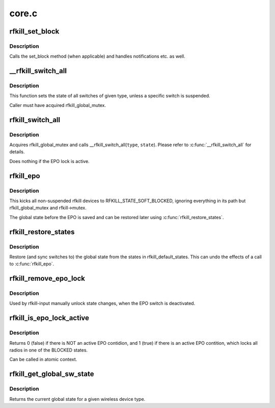 .. -*- coding: utf-8; mode: rst -*-

======
core.c
======


.. _`rfkill_set_block`:

rfkill_set_block
================

.. c:function:: void rfkill_set_block (struct rfkill *rfkill, bool blocked)

    wrapper for set_block method

    :param struct rfkill \*rfkill:
        the rfkill struct to use

    :param bool blocked:
        the new software state



.. _`rfkill_set_block.description`:

Description
-----------

Calls the set_block method (when applicable) and handles notifications
etc. as well.



.. _`__rfkill_switch_all`:

__rfkill_switch_all
===================

.. c:function:: void __rfkill_switch_all (const enum rfkill_type type, bool blocked)

    Toggle state of all switches of given type

    :param const enum rfkill_type type:
        type of interfaces to be affected

    :param bool blocked:
        the new state



.. _`__rfkill_switch_all.description`:

Description
-----------

This function sets the state of all switches of given type,
unless a specific switch is suspended.

Caller must have acquired rfkill_global_mutex.



.. _`rfkill_switch_all`:

rfkill_switch_all
=================

.. c:function:: void rfkill_switch_all (enum rfkill_type type, bool blocked)

    Toggle state of all switches of given type

    :param enum rfkill_type type:
        type of interfaces to be affected

    :param bool blocked:
        the new state



.. _`rfkill_switch_all.description`:

Description
-----------

Acquires rfkill_global_mutex and calls __rfkill_switch_all(\ ``type``\ , ``state``\ ).
Please refer to :c:func:`__rfkill_switch_all` for details.

Does nothing if the EPO lock is active.



.. _`rfkill_epo`:

rfkill_epo
==========

.. c:function:: void rfkill_epo ( void)

    emergency power off all transmitters

    :param void:
        no arguments



.. _`rfkill_epo.description`:

Description
-----------


This kicks all non-suspended rfkill devices to RFKILL_STATE_SOFT_BLOCKED,
ignoring everything in its path but rfkill_global_mutex and rfkill->mutex.

The global state before the EPO is saved and can be restored later
using :c:func:`rfkill_restore_states`.



.. _`rfkill_restore_states`:

rfkill_restore_states
=====================

.. c:function:: void rfkill_restore_states ( void)

    restore global states

    :param void:
        no arguments



.. _`rfkill_restore_states.description`:

Description
-----------


Restore (and sync switches to) the global state from the
states in rfkill_default_states.  This can undo the effects of
a call to :c:func:`rfkill_epo`.



.. _`rfkill_remove_epo_lock`:

rfkill_remove_epo_lock
======================

.. c:function:: void rfkill_remove_epo_lock ( void)

    unlock state changes

    :param void:
        no arguments



.. _`rfkill_remove_epo_lock.description`:

Description
-----------


Used by rfkill-input manually unlock state changes, when
the EPO switch is deactivated.



.. _`rfkill_is_epo_lock_active`:

rfkill_is_epo_lock_active
=========================

.. c:function:: bool rfkill_is_epo_lock_active ( void)

    returns true EPO is active

    :param void:
        no arguments



.. _`rfkill_is_epo_lock_active.description`:

Description
-----------


Returns 0 (false) if there is NOT an active EPO contidion,
and 1 (true) if there is an active EPO contition, which
locks all radios in one of the BLOCKED states.

Can be called in atomic context.



.. _`rfkill_get_global_sw_state`:

rfkill_get_global_sw_state
==========================

.. c:function:: bool rfkill_get_global_sw_state (const enum rfkill_type type)

    returns global state for a type

    :param const enum rfkill_type type:
        the type to get the global state of



.. _`rfkill_get_global_sw_state.description`:

Description
-----------

Returns the current global state for a given wireless
device type.

